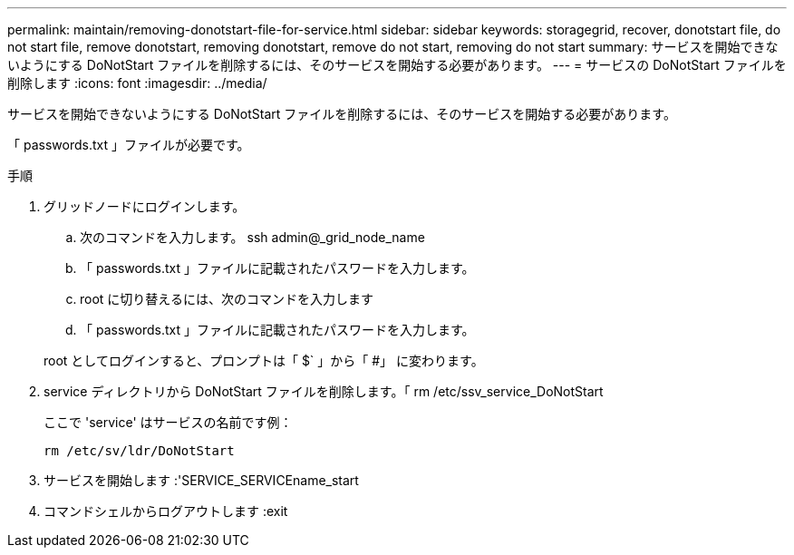 ---
permalink: maintain/removing-donotstart-file-for-service.html 
sidebar: sidebar 
keywords: storagegrid, recover, donotstart file, do not start file, remove donotstart, removing donotstart, remove do not start, removing do not start 
summary: サービスを開始できないようにする DoNotStart ファイルを削除するには、そのサービスを開始する必要があります。 
---
= サービスの DoNotStart ファイルを削除します
:icons: font
:imagesdir: ../media/


[role="lead"]
サービスを開始できないようにする DoNotStart ファイルを削除するには、そのサービスを開始する必要があります。

「 passwords.txt 」ファイルが必要です。

.手順
. グリッドノードにログインします。
+
.. 次のコマンドを入力します。 ssh admin@_grid_node_name
.. 「 passwords.txt 」ファイルに記載されたパスワードを入力します。
.. root に切り替えるには、次のコマンドを入力します
.. 「 passwords.txt 」ファイルに記載されたパスワードを入力します。


+
root としてログインすると、プロンプトは「 $` 」から「 #」 に変わります。

. service ディレクトリから DoNotStart ファイルを削除します。「 rm /etc/ssv_service_DoNotStart
+
ここで 'service' はサービスの名前です例：

+
[listing]
----
rm /etc/sv/ldr/DoNotStart
----
. サービスを開始します :'SERVICE_SERVICEname_start
. コマンドシェルからログアウトします :exit

